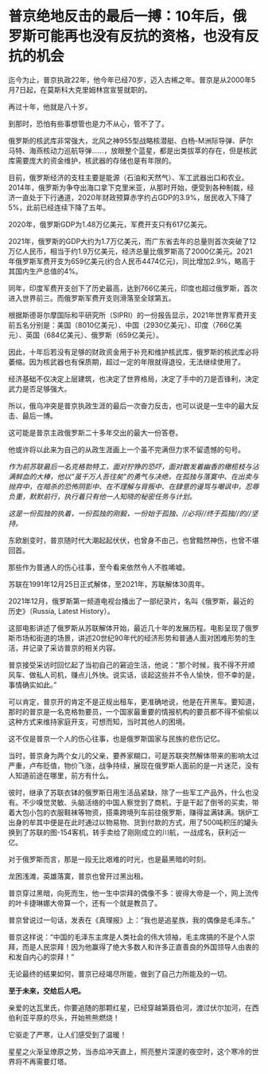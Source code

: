 * 普京绝地反击的最后一搏：10年后，俄罗斯可能再也没有反抗的资格，也没有反抗的机会

迄今为止，普京执政22年，他今年已经70岁，迈入古稀之年。普京是从2000年5月7日起，在莫斯科大克里姆林宫宣誓就职的。

[[./img/85-0.jpeg]]

再过十年，他就是八十岁。

到那时，恐怕有些事想管也是力不从心，管不了了。

俄罗斯的核武库非常强大，北风之神955型战略核潜艇、白杨-M洲际导弹、萨尔马特、海燕核动力巡航导弹......，放眼整个蓝星，都是出类拔萃的存在，但是核武库需要庞大的资金维护，核武器的存储也是有年限的。

目前，俄罗斯经济的支柱主要是能源（石油和天然气）、军工武器出口和农业。2014年，俄罗斯为争夺出海口拿下克里米亚，从那时开始，便受到各种制裁，经济一直处于下行通道，2020年财政预算赤字约占GDP的3.9%，居民收入下降了5%，此前已经连续下降了五年。

2020年，俄罗斯GDP为1.48万亿美元，军费开支只有617亿美元。

2021年，俄罗斯的GDP大约为1.7万亿美元，而广东省去年的总量则首次突破了12万亿人民币，相当于约1.9万亿美元，经济总量比俄罗斯高了2000亿美元。2021年俄罗斯军费开支为659亿美元(约合人民币4474亿元)，同比增加2.9%，略高于其国内生产总值的4%。

同年，印度军费开支创下了历史最高，达到766亿美元，印度也超过俄罗斯，首次进入世界前三。而俄罗斯军费开支则滑落至全球第五。

根据斯德哥尔摩国际和平研究所（SIPRI）的一份报告显示，2021年世界军费开支前五名分别是：美国（8010亿美元）、中国（2930亿美元）、印度（766亿美元）、英国（684亿美元）、俄罗斯（659亿美元）。

因此，十年后若没有足够的财政资金用于补充和维护核武库，俄罗斯的核武库必将萎缩。因为核武器也有保质期，超过一定的年限就得退役，无法继续使用了。

经济基础不仅决定上层建筑，也决定了世界格局，决定了手中的刀是否锋利，决定武力是否足够强大。

所以，俄乌冲突是普京执政生涯的最后一次奋力反击，也可以说是一生中的最大反击、最后一博。

这可能是普京主政俄罗斯二十多年交出的最大一份答卷。

他或许将以此来为自己的从政生涯画上一个虽不完满但力求不留遗憾的句号。

/作为前苏联最后一名克格勃特工，面对狞狰的恐吓，面对散发着幽香的橄榄枝与沾满鲜血的大棒，他以“虽千万人吾往矣”的勇气与决绝，在孤独与落寞中、在出卖与抛弃中，在暗杀的恐怖阴影中、在不理解与背叛中、在肆意的谩骂与嘲讽中，忍辱负重，默默前行，执行着只有他一人知晓的秘密任务与计划。/

/这是一份孤独的执着，一份孤独的刚毅，一份始于孤独、//必将//终于孤独//的//坚持。/

东欧剧变时，普京随时代大潮起起伏伏，也曾身不由己，也曾黯然神伤，也曾不堪回首。

那些作为普通人的伤心往事，至今看来依然令人不胜唏嘘。

苏联在1991年12月25日正式解体，至2021年，苏联解体30周年。

[[./img/85-1.jpeg]]

2021年12月，俄罗斯第一频道电视台播出了一部纪录片，名叫《俄罗斯，最近的历史》（Russia,
Latest History）。

这部电影讲述了俄罗斯从苏联解体开始，最近几十年的发展历程。电影呈现了俄罗斯市场和街道的场景，讲述20世纪90年代的经济形势和普通人面对困难形势的生活，并记录了采访普京的相关内容。

普京接受采访时回忆起了当初自己的窘迫生活，他说：“那个时候，我不得不开顺风车、做私人司机，赚点儿外快。说实话，谈起这些并不令人愉快，但不幸的是，事情确实如此。”

[[./img/85-2.jpeg]]

可以肯定，普京开的肯定不是正规出租车，更准确地说，他是在开黑车。要知道，那时的普京是一名克格勃要员，一个国家最重要的情报机构的要员都不得不偷偷以这种方式来维持家庭开支，可想而知，当时其他人的困境。

这不仅是普京一个人的伤心往事，也是俄罗斯国家与民族的悲伤记忆。

[[./img/85-3.jpeg]]

当时，普京身为两个女儿的父亲，要养家糊口，可是苏联突然解体带来的影响太过严重，卢布贬值，物价飞涨，战争持续，展现在俄罗斯人面前的是一片迷茫，没有人知道前途在哪里，前方有什么。

彼时，继承了苏联衣钵的俄罗斯日用生活品紧缺，除了一些军工产品外，什么也没有。不少嗅觉灵敏、头脑活络的中国人察觉到了商机，于是干起了倒爷的买卖，带着大包小包的衣服鞋袜等物资，搭乘跨境列车前往俄罗斯，赚得盆满钵满。锅炉工出身的牟其中便是在此时通过以物易物、货到付款的方式，用了500吨积压的罐头换到了苏联的图-154客机，转手卖给了刚刚成立的川航，一战成名，获利近一亿。

对于俄罗斯而言，那是一段无比艰难的时光，也是最黑暗的时刻。

龙困浅滩，英雄落寞，普京也曾开过黑出租。

[[./img/85-4.jpeg]]

普京穿过黑暗，向死而生，他一生中崇拜的偶像不多：彼得大帝是一个，网上流传的叶卡捷琳娜大帝算一个，还有一个就是教员了。

普京曾说过一句话，发表在《真理报》上：“我也是追星族，我的偶像是毛泽东。”

[[./img/85-5.png]]

普京这样说：“中国的毛泽东主席是人类社会的伟大领袖，毛主席搞的不是个人崇拜，而是人民崇拜！因为他赢得了绝大多数人和许多正直善良的外国领导人由衷的和发自内心的崇拜！”

[[./img/85-6.jpeg]]

[[./img/85-7.jpeg]]

无论最终的结果如何，普京已经竭尽所能，做到了自己力所能及的一切。

*至于未来，交给后人吧。*

[[./img/85-8.jpeg]]

亲爱的达瓦里氏，你要追随的那颗红星，已经穿越第聂伯河，渡过伏尔加河，在西伯利亚平原的尽头，开始熊熊燃烧！

它驱走了严寒，让人们感受到了温暖！

星星之火渐呈燎原之势，当赤焰冲天直上，照亮整片深邃的夜空时，这个寒冷的世界将不再需要灯塔。


